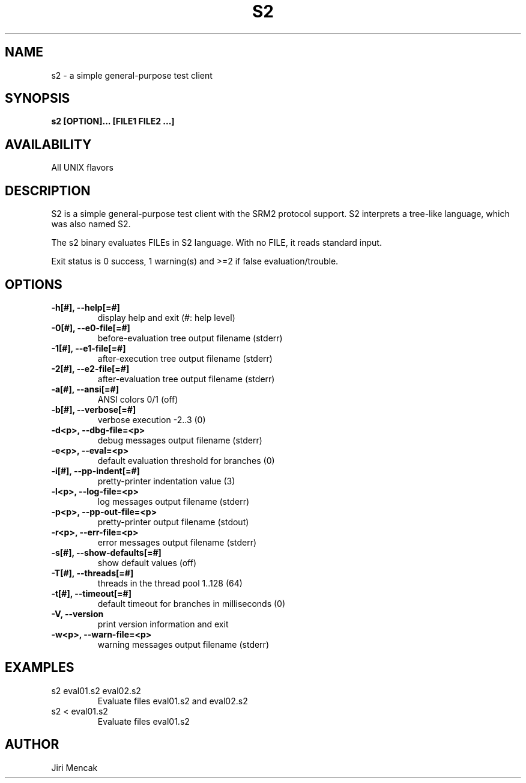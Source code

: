 .TH S2 1

.SH NAME

s2 \- a simple general-purpose test client

.SH SYNOPSIS

.B s2 [OPTION]... [FILE1 FILE2 ...]

.SH AVAILABILITY

All UNIX flavors

.SH DESCRIPTION

S2 is a simple general-purpose test client with the SRM2 protocol
support.  S2 interprets a tree-like language, which was also named S2.

The s2 binary evaluates FILEs in S2 language.
With no FILE, it reads standard input.

Exit status is 0 success, 1 warning(s) and >=2 if false evaluation/trouble.

.SH OPTIONS

.TP
.B \-h[#], --help[=#]
display help and exit (#: help level)
.TP
.B \-0[#], --e0-file[=#]
before-evaluation tree output filename (stderr)
.TP
.B \-1[#], --e1-file[=#]
after-execution tree output filename (stderr)
.TP
.B \-2[#], --e2-file[=#]
after-evaluation tree output filename (stderr)
.TP
.B \-a[#], --ansi[=#]
ANSI colors 0/1 (off)
.TP
.B \-b[#], --verbose[=#]
verbose execution -2..3 (0)
.TP
.B \-d<p>, --dbg-file=<p>
debug messages output filename (stderr)
.TP
.B \-e<p>, --eval=<p>
default evaluation threshold for branches (0)
.TP
.B \-i[#], --pp-indent[=#]
pretty-printer indentation value (3)
.TP
.B \-l<p>, --log-file=<p>
log messages output filename (stderr)
.TP
.B \-p<p>, --pp-out-file=<p>
pretty-printer output filename (stdout)
.TP
.B \-r<p>, --err-file=<p>
error messages output filename (stderr)
.TP
.B \-s[#], --show-defaults[=#]
show default values (off)
.TP
.B \-T[#], --threads[=#]
threads in the thread pool 1..128 (64)
.TP
.B \-t[#], --timeout[=#]
default timeout for branches in milliseconds (0)
.TP
.B \-V,    --version
print version information and exit
.TP
.B \-w<p>, --warn-file=<p>
warning messages output filename (stderr)

.SH EXAMPLES
.TP
s2 eval01.s2 eval02.s2
Evaluate files eval01.s2 and eval02.s2
.TP
s2 < eval01.s2
Evaluate files eval01.s2

.SH AUTHOR

Jiri Mencak
